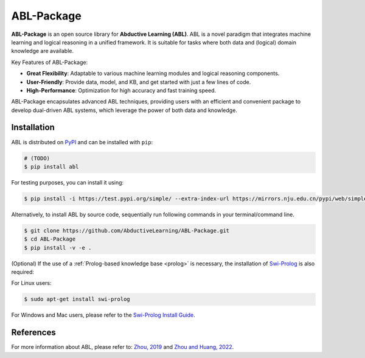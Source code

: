 ABL-Package
===========

**ABL-Package** is an open source library for **Abductive Learning (ABL)**.
ABL is a novel paradigm that integrates machine learning and 
logical reasoning in a unified framework. It is suitable for tasks
where both data and (logical) domain knowledge are available. 

Key Features of ABL-Package:

- **Great Flexibility**: Adaptable to various machine learning modules and logical reasoning components.
- **User-Friendly**: Provide data, model, and KB, and get started with just a few lines of code.
- **High-Performance**: Optimization for high accuracy and fast training speed.

ABL-Package encapsulates advanced ABL techniques, providing users with
an efficient and convenient package to develop dual-driven ABL systems,
which leverage the power of both data and knowledge.

.. image:: _static/img/ABL.png

Installation
------------

ABL is distributed on `PyPI <https://pypi.org/>`__ and can be installed with ``pip``:

.. code:: console

    # (TODO)
    $ pip install abl

For testing purposes, you can install it using:

.. code:: console

    $ pip install -i https://test.pypi.org/simple/ --extra-index-url https://mirrors.nju.edu.cn/pypi/web/simple/ abl

Alternatively, to install ABL by source code, 
sequentially run following commands in your terminal/command line.

.. code:: console

    $ git clone https://github.com/AbductiveLearning/ABL-Package.git
    $ cd ABL-Package
    $ pip install -v -e .

(Optional) If the use of a :ref:`Prolog-based knowledge base <prolog>` is necessary, the installation of `Swi-Prolog <https://www.swi-prolog.org/>`_ is also required:

For Linux users:

.. code:: console

    $ sudo apt-get install swi-prolog

For Windows and Mac users, please refer to the `Swi-Prolog Install Guide <https://github.com/yuce/pyswip/blob/master/INSTALL.md>`_.

References
----------

For more information about ABL, please refer to: `Zhou, 2019 <https://link.springer.com/epdf/10.1007/s11432-018-9801-4?author_access_token=jgJe1Ox3Mk-K7ORSnX7jtfe4RwlQNchNByi7wbcMAY7_PxTx-xNLP7Lp0mIZ04ORp3VG4wioIBHSCIAO3B_TBJkj87YzapmdnYVSQvgBIO3aEpQWppxZG25KolINetygc2W_Cj2gtoBdiG_J1hU3pA==>`_ 
and `Zhou and Huang, 2022 <https://www.lamda.nju.edu.cn/publication/chap_ABL.pdf>`_.